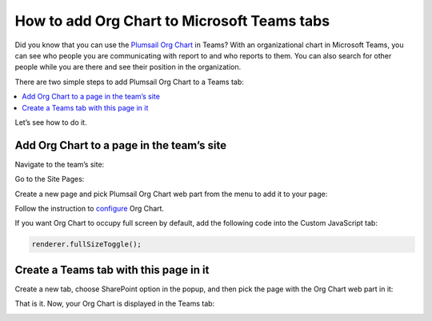 How to add Org Chart to Microsoft Teams tabs
============================================

Did you know that you can use the `Plumsail Org Chart <https://plumsail.com/sharepoint-orgchart/>`_ in Teams? With an organizational chart in Microsoft Teams, you can see who people you are communicating with report to and who reports to them. 
You can also search for other people while you are there and see their position in the organization.

There are two simple steps to add Plumsail Org Chart to a Teams tab:

.. contents::
   :local:
   :depth: 1

Let’s see how to do it.


Add Org Chart to a page in the team’s site
------------------------------------------

Navigate to the team’s site:

.. image:: /../_static/img/how-tos/ms-teams/navigate-to-the-team-site.png
    :alt: Team site


Go to the Site Pages:

.. image:: /../_static/img/how-tos/ms-teams/site-pages.png
    :alt: Site pages


Create a new page and pick Plumsail Org Chart web part from the menu to add it to your page:

.. image:: /../_static/img/how-tos/ms-teams/add-web-part.png
    :alt: Add wen part


Follow the instruction to `configure <../configuration-wizard/run-configuration-wizard.html>`_ Org Chart.

If you want Org Chart to occupy full screen by default, add the following code into the Custom JavaScript tab:

.. code-block:: javascript

   renderer.fullSizeToggle();


.. image:: /../_static/img/how-tos/ms-teams/full-size-toggle-1.png
    :alt: Full site toggle


Create a Teams tab with this page in it
---------------------------------------

Create a new tab, choose SharePoint option in the popup, and then pick the page with the Org Chart web part in it:

.. image:: /../_static/img/how-tos/ms-teams/create-tab.png
    :alt: Create tab


.. image:: /../_static/img/how-tos/ms-teams/tab-type.png
    :alt: Tab type


.. image:: /../_static/img/how-tos/ms-teams/org-chart-page.png
    :alt: OrgChart


That is it. Now, your Org Chart is displayed in the Teams tab:

.. image:: /../_static/img/how-tos/ms-teams/teams-tab-compact.png
    :alt: Team tab